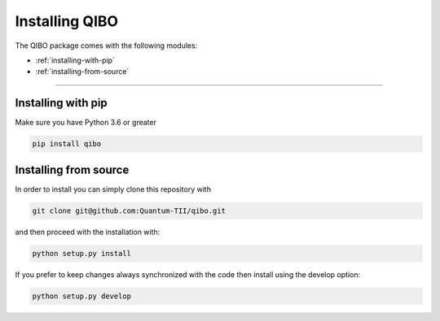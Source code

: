 Installing QIBO
===============

The QIBO package comes with the following modules:

* :ref:`installing-with-pip`
* :ref:`installing-from-source`

_______________________

.. _installing-with-pip:

Installing with pip
-------------------

Make sure you have Python 3.6 or greater

.. code-block:: bash

      pip install qibo

.. _installing-from-source:

Installing from source
----------------------

In order to install you can simply clone this repository with

.. code-block:: bash

      git clone git@github.com:Quantum-TII/qibo.git

and then proceed with the installation with:

.. code-block:: bash

      python setup.py install

If you prefer to keep changes always synchronized with the code then install using the develop option:

.. code-block:: bash

      python setup.py develop